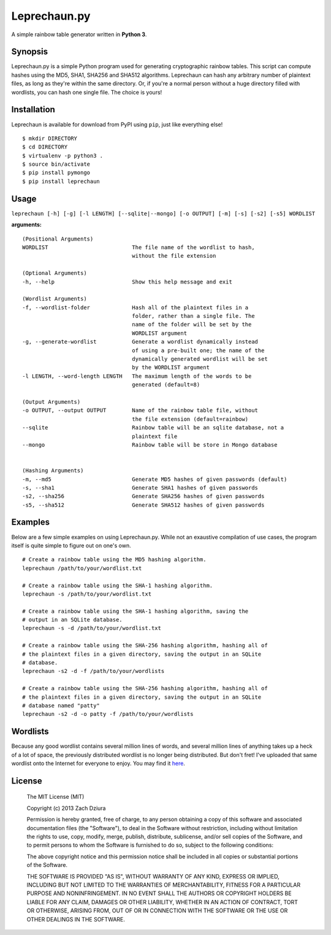 #############
Leprechaun.py
#############
A simple rainbow table generator written in **Python 3**.

********
Synopsis
********
Leprechaun.py is a simple Python program used for generating cryptographic
rainbow tables. This script can compute hashes using the MD5, SHA1, SHA256 and
SHA512 algorithms. Leprechaun can hash any arbitrary number of plaintext files,
as long as they're within the same directory. Or, if you're a normal person
without a huge directory filled with wordlists, you can hash one single file.
The choice is yours! 

************
Installation
************
Leprechaun is available for download from PyPI using ``pip``, just like
everything else! ::

    $ mkdir DIRECTORY
    $ cd DIRECTORY
    $ virtualenv -p python3 .
    $ source bin/activate
    $ pip install pymongo
    $ pip install leprechaun

*****
Usage
*****
``leprechaun [-h] [-g] [-l LENGTH] [--sqlite|--mongo] [-o OUTPUT] [-m] [-s] [-s2] [-s5] WORDLIST``
    
**arguments:** ::

    (Positional Arguments)
    WORDLIST                          The file name of the wordlist to hash,
                                      without the file extension

    (Optional Arguments)
    -h, --help                        Show this help message and exit

    (Wordlist Arguments)
    -f, --wordlist-folder             Hash all of the plaintext files in a
                                      folder, rather than a single file. The
                                      name of the folder will be set by the
                                      WORDLIST argument
    -g, --generate-wordlist           Generate a wordlist dynamically instead
                                      of using a pre-built one; the name of the
                                      dynamically generated wordlist will be set
                                      by the WORDLIST argument
    -l LENGTH, --word-length LENGTH   The maximum length of the words to be
                                      generated (default=8)

    (Output Arguments)
    -o OUTPUT, --output OUTPUT        Name of the rainbow table file, without
                                      the file extension (default=rainbow)
    --sqlite                          Rainbow table will be an sqlite database, not a
                                      plaintext file
    --mongo                           Rainbow table will be store in Mongo database


    (Hashing Arguments)
    -m, --md5                         Generate MD5 hashes of given passwords (default)
    -s, --sha1                        Generate SHA1 hashes of given passwords    
    -s2, --sha256                     Generate SHA256 hashes of given passwords    
    -s5, --sha512                     Generate SHA512 hashes of given passwords

********
Examples
********
Below are a few simple examples on using Leprechaun.py. While not an exaustive
compilation of use cases, the program itself is quite simple to figure out on
one's own. ::

  # Create a rainbow table using the MD5 hashing algorithm.
  leprechaun /path/to/your/wordlist.txt

  # Create a rainbow table using the SHA-1 hashing algorithm.
  leprechaun -s /path/to/your/wordlist.txt

  # Create a rainbow table using the SHA-1 hashing algorithm, saving the
  # output in an SQLite database.
  leprechaun -s -d /path/to/your/wordlist.txt

  # Create a rainbow table using the SHA-256 hashing algorithm, hashing all of
  # the plaintext files in a given directory, saving the output in an SQLite
  # database.
  leprechaun -s2 -d -f /path/to/your/wordlists

  # Create a rainbow table using the SHA-256 hashing algorithm, hashing all of
  # the plaintext files in a given directory, saving the output in an SQLite
  # database named "patty"
  leprechaun -s2 -d -o patty -f /path/to/your/wordlists

*********
Wordlists
*********
Because any good wordlist contains several million lines of words, and several
million lines of anything takes up a heck of a lot of space, the previously
distributed wordlist is no longer being distributed. But don't fret! I've
uploaded that same wordlist onto the Internet for everyone to enjoy. You may
find it here_.

.. _here: https://mega.co.nz/#!mMdSWDgS!Bst3ZBdshvHo0uI5R_AZ8C2RZASSBnAmlnsEh4ffkoU

*******
License
*******

    The MIT License (MIT)

    Copyright (c) 2013 Zach Dziura

    Permission is hereby granted, free of charge, to any person obtaining a copy
    of this software and associated documentation files (the "Software"), to deal
    in the Software without restriction, including without limitation the rights
    to use, copy, modify, merge, publish, distribute, sublicense, and/or sell
    copies of the Software, and to permit persons to whom the Software is
    furnished to do so, subject to the following conditions:

    The above copyright notice and this permission notice shall be included in
    all copies or substantial portions of the Software.

    THE SOFTWARE IS PROVIDED "AS IS", WITHOUT WARRANTY OF ANY KIND, EXPRESS OR
    IMPLIED, INCLUDING BUT NOT LIMITED TO THE WARRANTIES OF MERCHANTABILITY,
    FITNESS FOR A PARTICULAR PURPOSE AND NONINFRINGEMENT. IN NO EVENT SHALL THE
    AUTHORS OR COPYRIGHT HOLDERS BE LIABLE FOR ANY CLAIM, DAMAGES OR OTHER
    LIABILITY, WHETHER IN AN ACTION OF CONTRACT, TORT OR OTHERWISE, ARISING FROM,
    OUT OF OR IN CONNECTION WITH THE SOFTWARE OR THE USE OR OTHER DEALINGS IN
    THE SOFTWARE.
